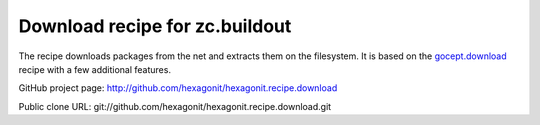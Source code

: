 *******************************
Download recipe for zc.buildout
*******************************

.. contents::

The recipe downloads packages from the net and extracts them on the
filesystem. It is based on the gocept.download_ recipe with a few
additional features.

GitHub project page: http://github.com/hexagonit/hexagonit.recipe.download

Public clone URL: git://github.com/hexagonit/hexagonit.recipe.download.git

.. _gocept.download: http://cheeseshop.python.org/pypi/gocept.download
